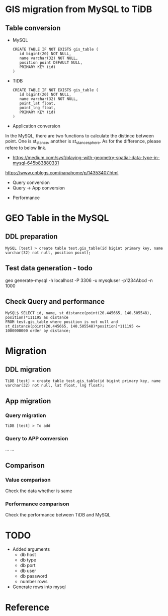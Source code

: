 * GIS migration from MySQL to TiDB
** Table conversion
    - MySQL
      #+BEGIN_SRC
CREATE TABLE IF NOT EXISTS gis_table (                                                                                                                          
   id bigint(20) NOT NULL,
   name varchar(32) NOT NULL,
   position point DEFAULT NULL,
   PRIMARY KEY (id)
)
      #+END_SRC
    - TiDB
      #+BEGIN_SRC
CREATE TABLE IF NOT EXISTS gis_table (                                                                                                                          
   id bigint(20) NOT NULL,
   name varchar(32) NOT NULL,
   point_lat float,
   point_lng float,
   PRIMARY KEY (id)
)
      #+END_SRC
  + Application conversion
In the MySQL, there are two functions to calculate the distince between point. One is st_stance, another is st_stance_sphere. As for the difference, please refere to below link. 
    - https://medium.com/sysf/playing-with-geometry-spatial-data-type-in-mysql-645b83880331
    https://www.cnblogs.com/nanahome/p/14353407.html
    - Query conversion
    - Query -> App conversion
  + Performance
* GEO Table in the MySQL
** DDL preparation
#+BEGIN_SRC
MySQL [test] > create table test.gis_table(id bigint primary key, name varchar(32) not null, position point);
#+END_SRC

** Test data generation - todo
geo generate-mysql -h localhost -P 3306 -u mysqluser -p1234Abcd -n 1000 

** Check Query and performance 
#+BEGIN_SRC
MySQL$ SELECT id, name, st_distance(point(20.445665, 140.505548), position)*111195 as distance 
FROM test.gis_table where position is not null and st_distance(point(20.445665, 140.505548)*position)*111195 <= 1000000000 order by distance;
#+END_SRC

* Migration
** DDL migration
#+BEGIN_SRC
TiDB [test] > create table test.gis_table(id bigint primary key, name varchar(32) not null, lat float, lng float);
#+END_SRC

** App migration
*** Query migration
#+BEGIN_SRC
TiDB [test] > To add
#+END_SRC

*** Query to APP conversion
... ...

** Comparison
*** Value comparison
Check the data whether is same
*** Performance comparison
Check the performance between TiDB and MySQL

* TODO
  + Added arguments
    - db host
    - db type 
    - db port 
    - db user 
    - db password
    - number rows
  + Generate rows into mysql
* Reference
